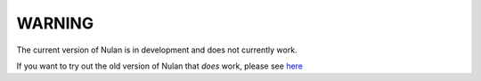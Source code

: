 WARNING
=======

The current version of Nulan is in development and does not currently work.

If you want to try out the old version of Nulan that *does* work, please see `here <http://pauan.github.io/nulan/doc/tutorial.html>`_
